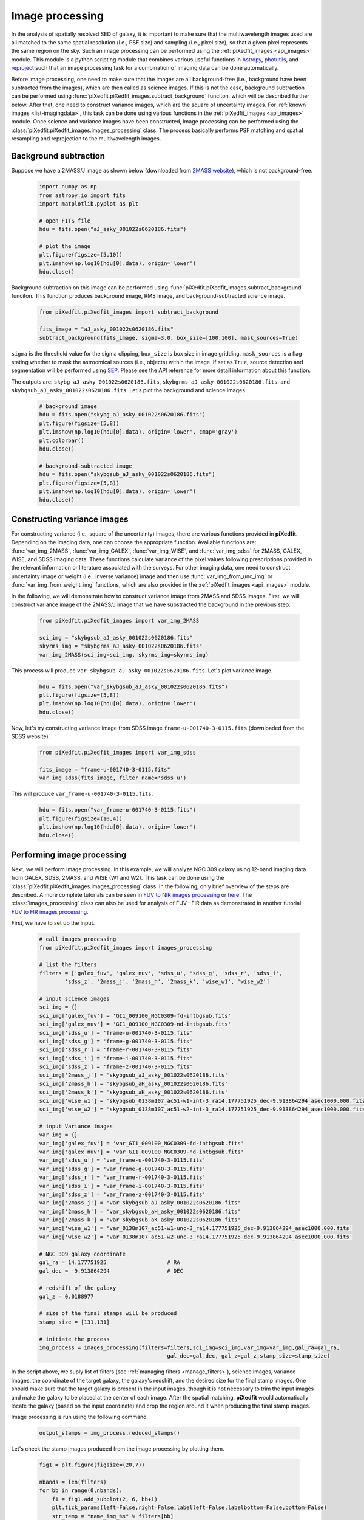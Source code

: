 .. _img_processing:

Image processing
================

In the analysis of spatially resolved SED of galaxy, it is important to make sure that the multiwavelength images used are all matched to the same spatial resolution (i.e., PSF size) and sampling (i.e., pixel size), so that a given pixel represents the same region on the sky. Such an image processing can be performed using the :ref:`piXedfit_images <api_images>` module. 
This module is a python scripting module that combines various useful functions in `Astropy <https://www.astropy.org/>`_, `photutils <https://photutils.readthedocs.io/en/stable/>`_, and `reproject <https://reproject.readthedocs.io/en/stable/>`_ such that an image processing task for a combination of imaging data can be done automatically. 

Before image processing, one need to make sure that the images are all background-free (i.e., background have been subtracted from the images), which are then called as science images. If this is not the case, background subtraction can be performed using :func:`piXedfit.piXedfit_images.subtract_background` funciton, which will be described further below. After that, one need to construct variance images, which are the square of uncertainty images. For :ref:`known images <list-imagingdata>`, this task can be done using various functions in the :ref:`piXedfit_images <api_images>` module. Once science and variance images have been constructed, image processing can be performed using the :class:`piXedfit.piXedfit_images.images_processing` class. The process basically performs PSF matching and spatial resampling and reprojection to the multiwavelength images.    


Background subtraction
----------------------
Suppose we have a 2MASS/J image as shown below (downloaded from `2MASS website <https://irsa.ipac.caltech.edu/applications/2MASS/IM/interactive.html>`_), which is not background-free.   

	.. code-block:: python

		import numpy as np
		from astropy.io import fits
		import matplotlib.pyplot as plt

		# open FITS file
		hdu = fits.open("aJ_asky_001022s0620186.fits")

		# plot the image
		plt.figure(figsize=(5,10))
		plt.imshow(np.log10(hdu[0].data), origin='lower')
		hdu.close()

.. image:: img_proc_1.png

Background subtraction on this image can be performed using :func:`piXedfit.piXedfit_images.subtract_background` funciton. 
This function produces background image, RMS image, and background-subtracted science image. 

	.. code-block:: python

		from piXedfit.piXedfit_images import subtract_background

		fits_image = "aJ_asky_001022s0620186.fits"
		subtract_background(fits_image, sigma=3.0, box_size=[100,100], mask_sources=True)

``sigma`` is the threshold value for the sigma clipping, ``box_size`` is box size in image gridding, ``mask_sources`` is a flag stating whether to mask the astroomical sources (i.e., objects) within the image. If set as ``True``, source detection and segmentation will be performed using `SEP <https://sep.readthedocs.io/en/v1.0.x/index.html>`_. Please see the API reference for more detail information about this function.  

The outputs are: ``skybg_aJ_asky_001022s0620186.fits``, ``skybgrms_aJ_asky_001022s0620186.fits``, and ``skybgsub_aJ_asky_001022s0620186.fits``. Let's plot the background and science images. 

	.. code-block:: python

		# background image
		hdu = fits.open("skybg_aJ_asky_001022s0620186.fits")
		plt.figure(figsize=(5,8))
		plt.imshow(np.log10(hdu[0].data), origin='lower', cmap='gray')
		plt.colorbar()
		hdu.close()

		# background-subtracted image
		hdu = fits.open("skybgsub_aJ_asky_001022s0620186.fits")
		plt.figure(figsize=(5,8))
		plt.imshow(np.log10(hdu[0].data), origin='lower') 
		hdu.close()

.. image:: img_proc_2.png
.. image:: img_proc_3.png


Constructing variance images
----------------------------
For constructing variance (i.e., square of the uncertainty) images, there are various functions provided in **piXedfit**. Depending on the imaging data, one can choose the appropriate function. Available functions are: :func:`var_img_2MASS`, :func:`var_img_GALEX`, :func:`var_img_WISE`, and :func:`var_img_sdss` for 2MASS, GALEX, WISE, and SDSS imaging data. These functions calculate variance of the pixel values following prescriptions provided in the relevant information or literature associated with the surveys. For other imaging data, one need to construct uncertainty image or weight (i.e., inverse variance) image and then use :func:`var_img_from_unc_img` or :func:`var_img_from_weight_img` functions, which are also provided in the :ref:`piXedfit_images <api_images>` module.

In the following, we will demonstrate how to construct variance image from 2MASS and SDSS images. First, we will construct variance image of the 2MASS/J image that we have substracted the background in the previous step. 

	.. code-block:: python

		from piXedfit.piXedfit_images import var_img_2MASS

		sci_img = "skybgsub_aJ_asky_001022s0620186.fits"
		skyrms_img = "skybgrms_aJ_asky_001022s0620186.fits"
		var_img_2MASS(sci_img=sci_img, skyrms_img=skyrms_img)   

This process will produce ``var_skybgsub_aJ_asky_001022s0620186.fits``. Let's plot variance image.

	.. code-block:: python

		hdu = fits.open("var_skybgsub_aJ_asky_001022s0620186.fits")
		plt.figure(figsize=(5,8))
		plt.imshow(np.log10(hdu[0].data), origin='lower')
		hdu.close()

.. image:: img_proc_4.png

Now, let's try constructing variance image from SDSS image ``frame-u-001740-3-0115.fits`` (downloaded from the SDSS website).

	.. code-block:: python

		from piXedfit.piXedfit_images import var_img_sdss

		fits_image = "frame-u-001740-3-0115.fits"
		var_img_sdss(fits_image, filter_name='sdss_u')

This will produce ``var_frame-u-001740-3-0115.fits``.

	.. code-block:: python

		hdu = fits.open("var_frame-u-001740-3-0115.fits")
		plt.figure(figsize=(10,4))
		plt.imshow(np.log10(hdu[0].data), origin='lower')
		hdu.close()

.. image:: img_proc_5.png



Performing image processing
---------------------------

Next, we will perform image processing. In this example, we will analyze NGC 309 galaxy using 12-band imaging data from GALEX, SDSS, 2MASS, and WISE (W1 and W2). This task can be done using the :class:`piXedfit.piXedfit_images.images_processing` class. In the following, only brief overview of the steps are described. A more complete tutorials can be seen in `FUV to NIR images processing <https://github.com/aabdurrouf/piXedfit/tree/main/examples/FUVtoNIR_CALIFA>`_ or `here <https://github.com/aabdurrouf/piXedfit/tree/main/examples/FUVtoNIR_MaNGA>`_. The :class:`images_processing` class can also be used for analysis of FUV--FIR data as demonstrated in another tutorial: `FUV to FIR images processing <https://github.com/aabdurrouf/piXedfit/tree/main/examples/FUVtoFIR>`_.   

First, we have to set up the input. 

	.. code-block:: python

		# call images_processing 
		from piXedfit.piXedfit_images import images_processing

		# list the filters
		filters = ['galex_fuv', 'galex_nuv', 'sdss_u', 'sdss_g', 'sdss_r', 'sdss_i', 
			'sdss_z', '2mass_j', '2mass_h', '2mass_k', 'wise_w1', 'wise_w2']

		# input science images
		sci_img = {}
		sci_img['galex_fuv'] = 'GI1_009100_NGC0309-fd-intbgsub.fits'
		sci_img['galex_nuv'] = 'GI1_009100_NGC0309-nd-intbgsub.fits'
		sci_img['sdss_u'] = 'frame-u-001740-3-0115.fits'
		sci_img['sdss_g'] = 'frame-g-001740-3-0115.fits'
		sci_img['sdss_r'] = 'frame-r-001740-3-0115.fits'
		sci_img['sdss_i'] = 'frame-i-001740-3-0115.fits'
		sci_img['sdss_z'] = 'frame-z-001740-3-0115.fits'
		sci_img['2mass_j'] = 'skybgsub_aJ_asky_001022s0620186.fits'
		sci_img['2mass_h'] = 'skybgsub_aH_asky_001022s0620186.fits'
		sci_img['2mass_k'] = 'skybgsub_aK_asky_001022s0620186.fits'
		sci_img['wise_w1'] = 'skybgsub_0138m107_ac51-w1-int-3_ra14.177751925_dec-9.913864294_asec1000.000.fits'
		sci_img['wise_w2'] = 'skybgsub_0138m107_ac51-w2-int-3_ra14.177751925_dec-9.913864294_asec1000.000.fits'

		# input Variance images
		var_img = {}
		var_img['galex_fuv'] = 'var_GI1_009100_NGC0309-fd-intbgsub.fits'
		var_img['galex_nuv'] = 'var_GI1_009100_NGC0309-nd-intbgsub.fits'
		var_img['sdss_u'] = 'var_frame-u-001740-3-0115.fits'
		var_img['sdss_g'] = 'var_frame-g-001740-3-0115.fits'
		var_img['sdss_r'] = 'var_frame-r-001740-3-0115.fits'
		var_img['sdss_i'] = 'var_frame-i-001740-3-0115.fits'
		var_img['sdss_z'] = 'var_frame-z-001740-3-0115.fits'
		var_img['2mass_j'] = 'var_skybgsub_aJ_asky_001022s0620186.fits'
		var_img['2mass_h'] = 'var_skybgsub_aH_asky_001022s0620186.fits'
		var_img['2mass_k'] = 'var_skybgsub_aK_asky_001022s0620186.fits'
		var_img['wise_w1'] = 'var_0138m107_ac51-w1-unc-3_ra14.177751925_dec-9.913864294_asec1000.000.fits'
		var_img['wise_w2'] = 'var_0138m107_ac51-w2-unc-3_ra14.177751925_dec-9.913864294_asec1000.000.fits'

		# NGC 309 galaxy coordinate
		gal_ra = 14.177751925 			# RA
		gal_dec = -9.913864294 			# DEC

		# redshift of the galaxy
		gal_z = 0.0188977

		# size of the final stamps will be produced
		stamp_size = [131,131]

		# initiate the process
		img_process = images_processing(filters=filters,sci_img=sci_img,var_img=var_img,gal_ra=gal_ra,
							gal_dec=gal_dec, gal_z=gal_z,stamp_size=stamp_size)

In the script above, we suply list of filters (see :ref:`managing filters <manage_filters>`), science images, variance images, the coordinate of the target galaxy, the galaxy's redshift, and the desired size for the final stamp images. One should make sure that the target galaxy is present in the input images, though it is not necessary to trim the input images and make the galaxy to be placed at the center of each image. After the spatial matching, **piXedfit** would automatically locate the galaxy (based on the input coordinate) and crop the region around it when producing the final stamp images. 

Image processing is run using the following command.

	.. code-block:: python

		output_stamps = img_process.reduced_stamps()

Let's check the stamp images produced from the image processing by plotting them.

	.. code-block:: python

		fig1 = plt.figure(figsize=(20,7))

		nbands = len(filters)
		for bb in range(0,nbands):
		    f1 = fig1.add_subplot(2, 6, bb+1)
		    plt.tick_params(left=False,right=False,labelleft=False,labelbottom=False,bottom=False)
		    str_temp = "name_img_%s" % filters[bb]
		    hdu = fits.open(output_stamps[str_temp])
		    plt.imshow(np.log10(hdu[0].data), origin='lower')
		    f1.text(0.5, 0.93, filters[bb], horizontalalignment='center', 
		            verticalalignment='center',transform = f1.transAxes, 
		            fontsize=20, color='black')
		    hdu.close()

		plt.subplots_adjust(left=0.05, right=0.95, bottom=0.05, top=0.95, hspace=0.05, wspace=0.05)

.. image:: img_proc_6.png

Next, we will define galaxy's region of interest. There are various ways to do this, including the usage of elliptical or circular aperture centered at the galaxy, and more sophesticated way using segmentation maps produced using `SEP <https://sep.readthedocs.io/en/v1.0.x/index.html>`_. In this demo, we will define the galaxy's region through the segmentation process. 

	.. code-block:: python

		segm_maps = img_process.segmentation_sep(output_stamps, thresh=2.8, minarea=100, 
					deblend_nthresh=40, deblend_cont=0.005)     

This function produces segmentation map on each band, so we get 12 maps. Then, user has a flexibility to choose whether to use single map or merge mutiple maps together for defining the galaxy's region of interest. All this option is possible with the :func:`galaxy_region` method. Suppose we choose segmentation maps from SDSS i and z bands to be merged, as shown in the following.

	.. code-block:: python

		# select segmentation maps
		select_ids = [5, 6]
		select_segm_maps = []
		for ii in select_ids:
			select_segm_maps.append(segm_maps[ii])

		gal_region = img_process.galaxy_region(select_segm_maps)  

Let's plot the defined region on top of the SDSS/g image.

	.. code-block:: python

		fig1 = plt.figure(figsize=(5,5))
		f1 = plt.subplot()
		str_temp = "name_img_%s" % filters[3]
		hdu = fits.open(output_stamps[str_temp])
		plt.imshow(np.log10(hdu[0].data), origin='lower')
		plt.imshow(gal_region, origin='lower', cmap='Greys', alpha=0.2)  
		hdu.close()

.. image:: img_proc_7.png


We are now ready to calculate fluxes (i.e., convert from the pixel values) and flux uncertainties of individual pixels within the galaxy's region of interest. This is can be done using the :func:`flux_map` method. 

	.. code-block:: python

		Gal_EBV = 0.034 	# level of attenuation by the foreground Galactic dust
		name_out_fits = "fluxmap_ngc309.fits"	# name for the output FITS file
		flux_maps = img_process.flux_map(output_stamps, gal_region, Gal_EBV=Gal_EBV, 
										name_out_fits=name_out_fits)

``Gal_EBV`` is the E(B-V) dust attenuation level due to the foreground Galactic dust. Given the coordinate of the galaxy, this information can be obtained from e.g., `NED website <https://ned.ipac.caltech.edu/forms/calculator.html>`_. This web application provides attenuation (:math:`A_{\lambda}`) at 5 SDSS bands, which then can be converted into single E(B-V) value using :func:`piXedfit.piXedfit_images.EBV_foreground_dust` function.  

The above process will produce a photometric data cube ``fluxmap_ngc309.fits``.


We can check the data cube by plotting maps of the multiband fluxes and the SED on individual pixels. Let's first open the FITS file and extract the information.

	.. code-block:: python

		# open the FITS file
		hdu = fits.open("fluxmap_ngc309.fits")
		header = hdu[0].header

		# get unit of flux
		unit = float(header['unit'])		# in erg/s/cm2/A

		# get galaxy's region
		gal_region = hdu['GALAXY_REGION'].data
		# get maps of fluxes
		flux_map = hdu['FLUX'].data*unit
		# get maps of flux uncertainties
		flux_err_map = hdu['FLUX_ERR'].data*unit
		hdu.close()

We can then plot maps of the multiband fluxes and flux uncertainties.

	.. code-block:: python

		fig1 = plt.figure(figsize=(20,7))
		for bb in range(0,nbands):
			f1 = fig1.add_subplot(2, 6, bb+1)
			plt.tick_params(left=False,right=False,labelleft=False,labelbottom=False,bottom=False)
			plt.imshow(np.log10(flux_map[bb]), origin='lower', cmap='nipy_spectral')
			f1.text(0.5, 0.93, filters[bb], horizontalalignment='center', 
					verticalalignment='center',transform = f1.transAxes, 
					fontsize=20, color='black')

		plt.subplots_adjust(left=0.05, right=0.95, bottom=0.05, top=0.95, hspace=0.05, wspace=0.05)

.. image:: img_proc_8.png

.. code-block:: python

		fig1 = plt.figure(figsize=(20,7))
		for bb in range(0,nbands):
			f1 = fig1.add_subplot(2, 6, bb+1)
			plt.tick_params(left=False,right=False,labelleft=False,labelbottom=False,bottom=False)
			plt.imshow(np.log10(flux_err_map[bb]), origin='lower', cmap='nipy_spectral')
			f1.text(0.5, 0.93, filters[bb], horizontalalignment='center', 
					verticalalignment='center',transform = f1.transAxes, 
					fontsize=20, color='black')

		plt.subplots_adjust(left=0.05, right=0.95, bottom=0.05, top=0.95, hspace=0.05, wspace=0.05)

.. image:: img_proc_9.png

Next, we will plot SED of some pixels. First, we will transpose the arrays to make it easy for extracting SED of individual pixels given their coordinates.

	.. code-block:: python

		# transpose from (band,y,x) to (y,x,band):
		pix_SED_flux = np.transpose(flux_map, axes=(1,2,0))
		pix_SED_flux_err = np.transpose(flux_err_map, axes=(1,2,0))

Before we can plot SED, we need to get central wavelength of the filters. This can be obtained using :func:`piXedfit.utils.filtering.cwave_filters` function.

	.. code-block:: python

		from piXedfit.utils.filtering import cwave_filters

		photo_wave = cwave_filters(filters) 


Now we will plot some SEDs. The script below will plot SED of the central pixel.
	
	.. code-block:: python

		fig1 = plt.figure(figsize=(10,5))
		f1 = plt.subplot()
		f1.set_yscale('log')
		f1.set_xscale('log')
		plt.xlabel(r"Wavelength [$\AA$]", fontsize=18)
		plt.ylabel(r"Flux [erg $s^{-1}cm^{-2}\AA^{-1}$]", fontsize=18)

		# coordinate
		pos_y = 65
		pos_x = 65

		plt.errorbar(photo_wave, pix_SED_flux[pos_y][pos_x], yerr=pix_SED_flux_err[pos_y][pos_x]*1e-17, 
		                 fmt='-o', markersize=10, lw=3, color='black')
		plt.show()

.. image:: img_proc_10.png

We will now plot SEDs of pixels within the central 10 x 10.

	.. code-block:: python

		fig1 = plt.figure(figsize=(10,5))
		f1 = plt.subplot()

		f1.set_yscale('log')
		f1.set_xscale('log')
		plt.xlabel(r"Wavelength [$\AA$]", fontsize=18)
		plt.ylabel(r"Flux [erg $s^{-1}cm^{-2}\AA^{-1}$]", fontsize=18)

		for yy in range(60,70):
		    for xx in range(60,70):
		        pos_y = yy
		        pos_x = xx
		        plt.errorbar(photo_wave, pix_SED_flux[pos_y][pos_x], yerr=pix_SED_flux_err[pos_y][pos_x]*1e-17, 
		                         fmt='-o', markersize=5, lw=1)

		plt.show()

.. image:: img_proc_11.png



